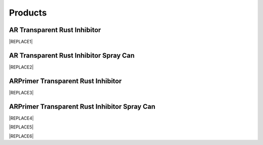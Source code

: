 
.. _h6718039516352858182137592131:

Products
********

 

.. _h182f521a41561a52521e2255602c70:

AR Transparent Rust Inhibitor
=============================


|REPLACE1|

.. _h76234f1c653c5c5a1d9383c3733b41:

AR Transparent Rust Inhibitor Spray Can
=======================================


|REPLACE2|

.. _h207f4f2123281b1769184662691c3b5e:

ARPrimer Transparent Rust Inhibitor
===================================

.. _h2c1d74277104e41780968148427e:





|REPLACE3|

.. _h2c1d74277104e41780968148427e:




.. _h1274c4366d487e846dd6435b:

ARPrimer Transparent Rust Inhibitor Spray Can
=============================================


|REPLACE4|


|REPLACE5|


|REPLACE6|


.. bottom of content


.. |REPLACE1| raw:: html

    <table cellspacing="0" cellpadding="0" style="width:86%">
    <tbody>
    <tr><th style="width:50%;vertical-align:Top;padding-top:5px;padding-bottom:5px;padding-left:5px;padding-right:5px"><p style="font-size:14px"><p style="font-size:14px"><p style="font-size:14px"><span  style="font-size:14px">AR Transparent Rust Inhibitor can stop corrosion and provide protection against corrosion immediately. With the Europe-originated technology, it takes effect even on  rusted surfaces with no need to polishing the surface in advance. It creates an ultra-thin and transparent layer on the surface of protected assets and equipments.</span></p><p style="font-size:14px"><p style="font-size:14px"><span  style="font-size:14px">AR Transparent Rust Inhibitor works on all kinds of metals or painted surfaces, such as mechanical parts, building components, steel frames, screws as well as artworks.</span></p><p style="font-size:14px"><p style="font-size:14px"><p style="font-size:14px"><span  style="font-size:14px">Applicable temperature range：+250 ~ -190℃</span></p><p style="font-size:14px"><span  style="font-size:14px">Average usage：200 m<sup>2</sup> /Gallon</span></p><p style="font-size:14px"><p style="font-size:14px"><span  style="font-size:14px">Package：1、5、20 Gallon</span></p><p style="font-size:10px"></th><td style="width:50%;vertical-align:Top;padding-top:5px;padding-bottom:5px;padding-left:5px;padding-right:5px"><p>  <img src="_images/產品_圖片版_1.png" style="width:294px;height:364px;vertical-align: baseline;">  </p></td></tr>
    </tbody></table>

.. |REPLACE2| raw:: html

    <table cellspacing="0" cellpadding="0" style="width:100%">
    <tbody>
    <tr><td style="vertical-align:Top;padding-top:5px;padding-bottom:5px;padding-left:5px;padding-right:5px;border:solid 1px #000000"><p style="font-size:14px"><span  style="font-size:14px">Vollume：220mL</span></p><p style="font-size:14px"><span  style="font-size:14px">Average use area：4 m<sup>2</sup>  max</span></p></td><td style="vertical-align:Top;padding-top:5px;padding-bottom:5px;padding-left:5px;padding-right:5px;border:solid 1px #000000"><p>          <img src="_images/產品_圖片版_2.png" style="width:144px;height:361px;vertical-align: baseline;"></p></td></tr>
    </tbody></table>

.. |REPLACE3| raw:: html

    <table cellspacing="0" cellpadding="0" style="width:100%">
    <tbody>
    <tr><td style="vertical-align:Top;padding-top:5px;padding-bottom:5px;padding-left:5px;padding-right:5px;border:solid 1px #000000"><p style="font-size:14px"><p style="font-size:14px"><span  style="font-size:14px">ARPrimer Transparent Rust Inhibitor is Europe-originated technology. It creates an ultra-thin and transparent layer on the surface to protect your assets and equipments. It works even on rusted surfaces with no need to polish the surface in advance. ARPrimer has dual effectiveness. It not only immediately stops corrosion, protects from further corrosion but also is a primer of paints. You can directly paint on the ARPrimer protected surface, any kind of primer of paints such as Epoxy, PU, Acrylic and PET is no more required before painting.</span></p><p style="font-size:14px"><span  style="font-size:14px">Can be applied to all kinds of metal materials, paint surface for food industry equipment, machinery and equipment, components, bolts, construction, landscape, art and so on. Seaside, hot spring areas and other harsh environments can be used.</span></p><p style="font-size:14px"><p style="font-size:14px"><span  style="font-size:14px">Applicable temperature range：+250 ~ -190℃</span></p><p style="font-size:14px"><span  style="font-size:14px">Average usage：200 m<sup>2</sup> /Gallon</span></p><p style="font-size:14px"><span  style="font-size:14px">Package：1、5、20 Gallon</span></p></td><td style="vertical-align:Top;padding-top:5px;padding-bottom:5px;padding-left:5px;padding-right:5px;border:solid 1px #000000"><p>  <img src="_images/產品_圖片版_3.png" style="width:309px;height:365px;vertical-align: baseline;">  </p></td></tr>
    </tbody></table>

.. |REPLACE4| raw:: html

    <table cellspacing="0" cellpadding="0" style="width:100%">
    <tbody>
    <tr><td style="vertical-align:Top;padding-top:5px;padding-bottom:5px;padding-left:5px;padding-right:5px"><p style="font-size:14px"><p style="font-size:14px"><span  style="font-size:14px">Vollume：220mL</span></p><p style="font-size:14px"><span  style="font-size:14px">Average use area：4 m<sup>2</sup>  max</span></p></td><td style="vertical-align:Top;padding-top:5px;padding-bottom:5px;padding-left:5px;padding-right:5px"><p>          <img src="_images/產品_圖片版_4.png" style="width:130px;height:369px;vertical-align: baseline;"></p></td></tr>
    </tbody></table>

.. |REPLACE5| raw:: html

    <style>
    td,th{
      border: none !important;
      text-align:left;
    }
    td:first-child,th:first-child{
      width:50%;
    }
    td:nth-child(2) {
      text-align:center;
    }
    </style>
.. |REPLACE6| raw:: html

    <style>
    div.wy-grid-for-nav li.wy-breadcrumbs-aside {
      display:none;
    }
    div.rtd-pro.wy-menu, div.rst-pro.wy-menu{
      margin-top:100%;
      opacity: 0.5;
    }
    </style>
.. |IMG1| image:: static/產品_圖片版_1.png
   :height: 364 px
   :width: 294 px

.. |IMG2| image:: static/產品_圖片版_2.png
   :height: 361 px
   :width: 144 px

.. |IMG3| image:: static/產品_圖片版_3.png
   :height: 365 px
   :width: 309 px

.. |IMG4| image:: static/產品_圖片版_4.png
   :height: 369 px
   :width: 130 px

